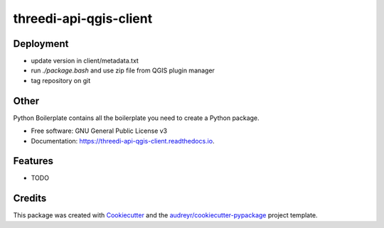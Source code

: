 =======================
threedi-api-qgis-client
=======================

.. image:: https://travis-ci.com/nens/threedi-api-qgis-client.svg?branch=master
        :target: https://travis-ci.com/nens/threedi-api-qgis-client

.. image:: https://readthedocs.org/projects/threedi-api-qgis-client/badge/?version=latest
        :target: https://threedi-api-qgis-client.readthedocs.io/en/latest/?badge=latest
        :alt: Documentation Status


Deployment
---------

- update version in client/metadata.txt
- run `./package.bash` and use zip file from QGIS plugin manager
- tag repository on git


Other
-----



Python Boilerplate contains all the boilerplate you need to create a Python package.


* Free software: GNU General Public License v3
* Documentation: https://threedi-api-qgis-client.readthedocs.io.


Features
--------

* TODO

Credits
-------

This package was created with Cookiecutter_ and the `audreyr/cookiecutter-pypackage`_ project template.

.. _Cookiecutter: https://github.com/audreyr/cookiecutter
.. _`audreyr/cookiecutter-pypackage`: https://github.com/audreyr/cookiecutter-pypackage
